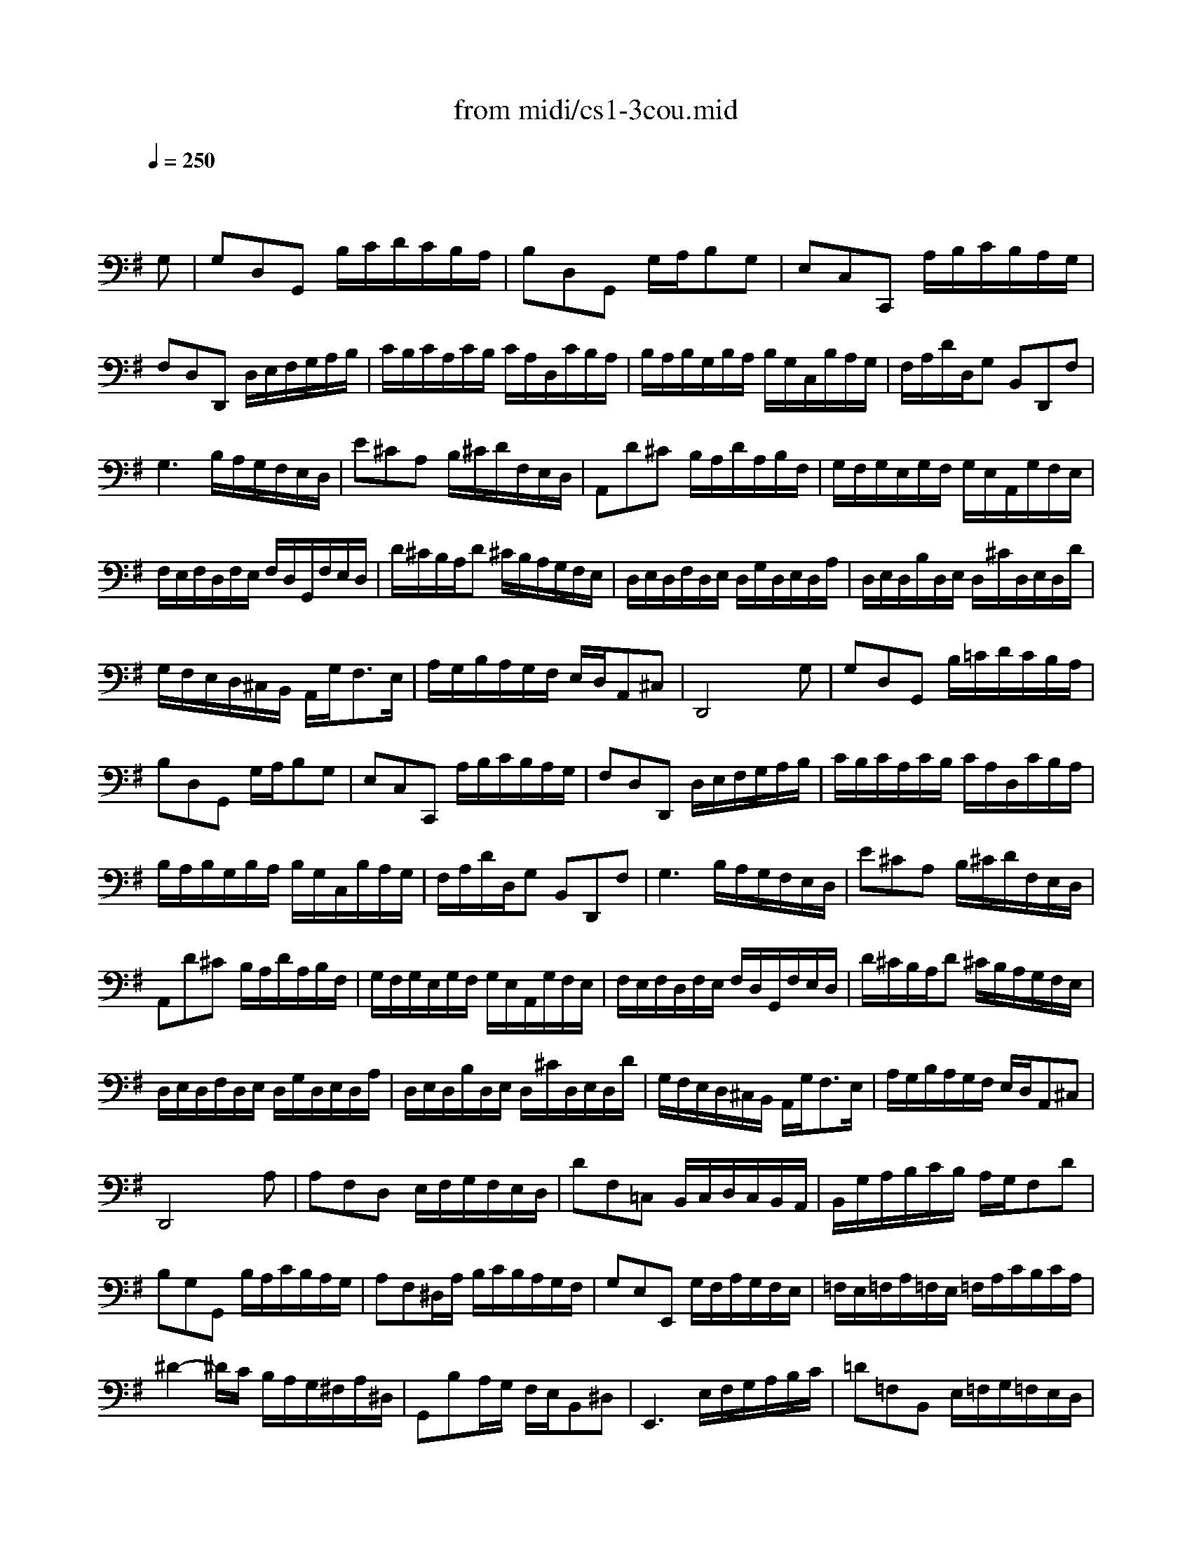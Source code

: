 X: 1
T: from midi/cs1-3cou.mid
M: 3/4
L: 1/8
Q:1/4=250
K:G % 1 sharps
% untitled
% A
% A'
% B
% B
V:1
% Solo Cello
%%MIDI program 42
x4x
% untitled
G,| \
% A
G,D,G,, B,/2C/2D/2C/2B,/2A,/2| \
B,D,G,, G,/2A,/2B,G,| \
E,C,C,, A,/2B,/2C/2B,/2A,/2G,/2|
F,D,D,, D,/2E,/2F,/2G,/2A,/2B,/2| \
C/2B,/2C/2A,/2C/2B,/2 C/2A,/2D,/2C/2B,/2A,/2| \
B,/2A,/2B,/2G,/2B,/2A,/2 B,/2G,/2C,/2B,/2A,/2G,/2| \
F,/2A,/2D/2D,/2G, B,,D,,F,|
G,3 B,/2A,/2G,/2F,/2E,/2D,/2| \
E^CA, B,/2^C/2D/2F,/2E,/2D,/2| \
A,,D^C B,/2A,/2D/2A,/2B,/2F,/2| \
G,/2F,/2G,/2E,/2G,/2F,/2 G,/2E,/2A,,/2G,/2F,/2E,/2|
F,/2E,/2F,/2D,/2F,/2E,/2 F,/2D,/2G,,/2F,/2E,/2D,/2| \
D/2^C/2B,/2A,/2D ^C/2B,/2A,/2G,/2F,/2E,/2| \
D,/2E,/2D,/2F,/2D,/2E,/2 D,/2G,/2D,/2E,/2D,/2A,/2| \
D,/2E,/2D,/2B,/2D,/2E,/2 D,/2^C/2D,/2E,/2D,/2D/2|
G,/2F,/2E,/2D,/2^C,/2B,,/2 A,,/2G,<F,E,/2| \
A,/2G,/2B,/2A,/2G,/2F,/2 E,/2D,/2A,,^C,| \
D,,4xG,| \
% A'
G,D,G,, B,/2=C/2D/2C/2B,/2A,/2|
B,D,G,, G,/2A,/2B,G,| \
E,C,C,, A,/2B,/2C/2B,/2A,/2G,/2| \
F,D,D,, D,/2E,/2F,/2G,/2A,/2B,/2| \
C/2B,/2C/2A,/2C/2B,/2 C/2A,/2D,/2C/2B,/2A,/2|
B,/2A,/2B,/2G,/2B,/2A,/2 B,/2G,/2C,/2B,/2A,/2G,/2| \
F,/2A,/2D/2D,/2G, B,,D,,F,| \
G,3 B,/2A,/2G,/2F,/2E,/2D,/2| \
E^CA, B,/2^C/2D/2F,/2E,/2D,/2|
A,,D^C B,/2A,/2D/2A,/2B,/2F,/2| \
G,/2F,/2G,/2E,/2G,/2F,/2 G,/2E,/2A,,/2G,/2F,/2E,/2| \
F,/2E,/2F,/2D,/2F,/2E,/2 F,/2D,/2G,,/2F,/2E,/2D,/2| \
D/2^C/2B,/2A,/2D ^C/2B,/2A,/2G,/2F,/2E,/2|
D,/2E,/2D,/2F,/2D,/2E,/2 D,/2G,/2D,/2E,/2D,/2A,/2| \
D,/2E,/2D,/2B,/2D,/2E,/2 D,/2^C/2D,/2E,/2D,/2D/2| \
G,/2F,/2E,/2D,/2^C,/2B,,/2 A,,/2G,<F,E,/2| \
A,/2G,/2B,/2A,/2G,/2F,/2 E,/2D,/2A,,^C,|
D,,4xA,| \
% B
A,F,D, E,/2F,/2G,/2F,/2E,/2D,/2| \
DF,=C, B,,/2C,/2D,/2C,/2B,,/2A,,/2| \
B,,/2G,/2A,/2B,/2C/2B,/2 A,/2G,/2F,D|
B,G,G,, B,/2A,/2C/2B,/2A,/2G,/2| \
A,F,^D,/2A,/2 B,/2C/2B,/2A,/2G,/2F,/2| \
G,E,E,, G,/2F,/2A,/2G,/2F,/2E,/2| \
=F,/2E,/2=F,/2A,/2=F,/2E,/2 =F,/2A,/2C/2B,/2C/2A,/2|
^D2-^D/2C/2 B,/2A,/2G,/2^F,/2A,/2^D,/2| \
G,,B,A,/2G,/2 F,/2E,/2B,,^D,| \
E,,3 E,/2F,/2G,/2A,/2B,/2C/2| \
=D=F,B,, E,/2=F,/2G,/2=F,/2E,/2D,/2|
E,C,C,, C,/2D,/2E,/2^F,/2G,/2E,/2| \
^C,/2G,/2A,/2G,/2A,/2G,/2 ^C,/2G,/2^C,/2G,/2A,/2G,/2| \
=C,/2F,/2A,/2F,/2A,/2F,/2 C,/2F,/2C,/2F,/2A,/2F,/2| \
B,,/2D,/2E,/2=F,/2G,,/2=F,/2 E,/2D,/2E,/2D/2C/2B,/2|
^F,/2A,/2B,/2C/2D,/2C/2 B,/2A,/2B,G,,| \
C,,B,/2A,/2C/2B,/2 A,/2G,/2D,F,| \
G,,/2A,,/2G,,/2B,,/2G,,/2A,,/2 G,,/2C,/2G,,/2A,,/2G,,/2D,/2| \
G,,/2A,,/2G,,/2E,/2G,,/2A,,/2 G,,/2F,/2G,,/2A,,/2G,,/2G,/2|
C/2B,/2A,/2G,/2F,/2E,/2 D,/2C<B,A,/2| \
D/2C/2D/2B,/2D/2C/2 D/2B,/2E,/2D/2C/2B,/2| \
C/2B,/2C/2A,/2C/2B,/2 C/2A,/2D,/2C/2B,/2A,/2| \
B,/2A,/2B,/2G,/2C,/2B,/2 A,/2G,/2D,F,|
G,4xA,| \
% B
A,F,D, E,/2F,/2G,/2F,/2E,/2D,/2| \
DF,C, B,,/2C,/2D,/2C,/2B,,/2A,,/2| \
B,,/2G,/2A,/2B,/2C/2B,/2 A,/2G,/2F,D|
B,G,G,, B,/2A,/2C/2B,/2A,/2G,/2| \
A,F,^D,/2A,/2 B,/2C/2B,/2A,/2G,/2F,/2| \
G,E,E,, G,/2F,/2A,/2G,/2F,/2E,/2| \
=F,/2E,/2=F,/2A,/2=F,/2E,/2 =F,/2A,/2C/2B,/2C/2A,/2|
^D2-^D/2C/2 B,/2A,/2G,/2^F,/2A,/2^D,/2| \
G,,B,A,/2G,/2 F,/2E,/2B,,^D,| \
E,,3 E,/2F,/2G,/2A,/2B,/2C/2| \
=D=F,B,, E,/2=F,/2G,/2=F,/2E,/2D,/2|
E,C,C,, C,/2D,/2E,/2^F,/2G,/2E,/2| \
^C,/2G,/2A,/2G,/2A,/2G,/2 ^C,/2G,/2^C,/2G,/2A,/2G,/2| \
=C,/2F,/2A,/2F,/2A,/2F,/2 C,/2F,/2C,/2F,/2A,/2F,/2| \
B,,/2D,/2E,/2=F,/2G,,/2=F,/2 E,/2D,/2E,/2D/2C/2B,/2|
^F,/2A,/2B,/2C/2D,/2C/2 B,/2A,/2B,G,,| \
C,,B,/2A,/2C/2B,/2 A,/2G,/2D,F,| \
G,,/2A,,/2G,,/2B,,/2G,,/2A,,/2 G,,/2C,/2G,,/2A,,/2G,,/2D,/2| \
G,,/2A,,/2G,,/2E,/2G,,/2A,,/2 G,,/2F,/2G,,/2A,,/2G,,/2G,/2|
C/2B,/2A,/2G,/2F,/2E,/2 D,/2C<B,A,/2| \
D/2C/2D/2B,/2D/2C/2 D/2B,/2E,/2D/2C/2B,/2| \
C/2B,/2C/2A,/2C/2B,/2 C/2A,/2D,/2C/2B,/2A,/2| \
B,/2A,/2B,/2G,/2C,/2B,/2 A,/2G,/2D,F,|
G,4
